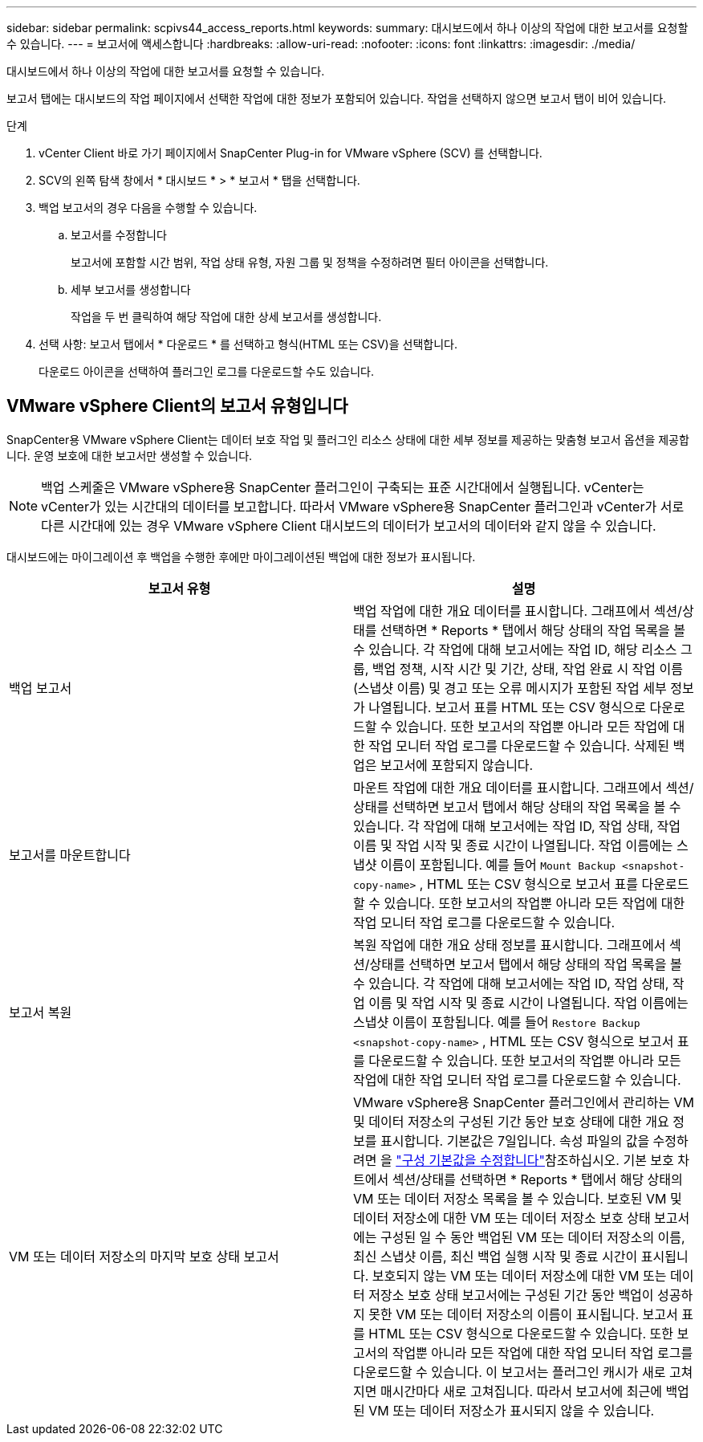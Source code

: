 ---
sidebar: sidebar 
permalink: scpivs44_access_reports.html 
keywords:  
summary: 대시보드에서 하나 이상의 작업에 대한 보고서를 요청할 수 있습니다. 
---
= 보고서에 액세스합니다
:hardbreaks:
:allow-uri-read: 
:nofooter: 
:icons: font
:linkattrs: 
:imagesdir: ./media/


[role="lead"]
대시보드에서 하나 이상의 작업에 대한 보고서를 요청할 수 있습니다.

보고서 탭에는 대시보드의 작업 페이지에서 선택한 작업에 대한 정보가 포함되어 있습니다. 작업을 선택하지 않으면 보고서 탭이 비어 있습니다.

.단계
. vCenter Client 바로 가기 페이지에서 SnapCenter Plug-in for VMware vSphere (SCV) 를 선택합니다.
. SCV의 왼쪽 탐색 창에서 * 대시보드 * > * 보고서 * 탭을 선택합니다.
. 백업 보고서의 경우 다음을 수행할 수 있습니다.
+
.. 보고서를 수정합니다
+
보고서에 포함할 시간 범위, 작업 상태 유형, 자원 그룹 및 정책을 수정하려면 필터 아이콘을 선택합니다.

.. 세부 보고서를 생성합니다
+
작업을 두 번 클릭하여 해당 작업에 대한 상세 보고서를 생성합니다.



. 선택 사항: 보고서 탭에서 * 다운로드 * 를 선택하고 형식(HTML 또는 CSV)을 선택합니다.
+
다운로드 아이콘을 선택하여 플러그인 로그를 다운로드할 수도 있습니다.





== VMware vSphere Client의 보고서 유형입니다

SnapCenter용 VMware vSphere Client는 데이터 보호 작업 및 플러그인 리소스 상태에 대한 세부 정보를 제공하는 맞춤형 보고서 옵션을 제공합니다. 운영 보호에 대한 보고서만 생성할 수 있습니다.


NOTE: 백업 스케줄은 VMware vSphere용 SnapCenter 플러그인이 구축되는 표준 시간대에서 실행됩니다. vCenter는 vCenter가 있는 시간대의 데이터를 보고합니다. 따라서 VMware vSphere용 SnapCenter 플러그인과 vCenter가 서로 다른 시간대에 있는 경우 VMware vSphere Client 대시보드의 데이터가 보고서의 데이터와 같지 않을 수 있습니다.

대시보드에는 마이그레이션 후 백업을 수행한 후에만 마이그레이션된 백업에 대한 정보가 표시됩니다.

|===
| 보고서 유형 | 설명 


| 백업 보고서 | 백업 작업에 대한 개요 데이터를 표시합니다. 그래프에서 섹션/상태를 선택하면 * Reports * 탭에서 해당 상태의 작업 목록을 볼 수 있습니다. 각 작업에 대해 보고서에는 작업 ID, 해당 리소스 그룹, 백업 정책, 시작 시간 및 기간, 상태, 작업 완료 시 작업 이름(스냅샷 이름) 및 경고 또는 오류 메시지가 포함된 작업 세부 정보가 나열됩니다. 보고서 표를 HTML 또는 CSV 형식으로 다운로드할 수 있습니다. 또한 보고서의 작업뿐 아니라 모든 작업에 대한 작업 모니터 작업 로그를 다운로드할 수 있습니다. 삭제된 백업은 보고서에 포함되지 않습니다. 


| 보고서를 마운트합니다 | 마운트 작업에 대한 개요 데이터를 표시합니다. 그래프에서 섹션/상태를 선택하면 보고서 탭에서 해당 상태의 작업 목록을 볼 수 있습니다. 각 작업에 대해 보고서에는 작업 ID, 작업 상태, 작업 이름 및 작업 시작 및 종료 시간이 나열됩니다. 작업 이름에는 스냅샷 이름이 포함됩니다. 예를 들어 `Mount Backup <snapshot-copy-name>` , HTML 또는 CSV 형식으로 보고서 표를 다운로드할 수 있습니다. 또한 보고서의 작업뿐 아니라 모든 작업에 대한 작업 모니터 작업 로그를 다운로드할 수 있습니다. 


| 보고서 복원 | 복원 작업에 대한 개요 상태 정보를 표시합니다. 그래프에서 섹션/상태를 선택하면 보고서 탭에서 해당 상태의 작업 목록을 볼 수 있습니다. 각 작업에 대해 보고서에는 작업 ID, 작업 상태, 작업 이름 및 작업 시작 및 종료 시간이 나열됩니다. 작업 이름에는 스냅샷 이름이 포함됩니다. 예를 들어 `Restore Backup <snapshot-copy-name>` , HTML 또는 CSV 형식으로 보고서 표를 다운로드할 수 있습니다. 또한 보고서의 작업뿐 아니라 모든 작업에 대한 작업 모니터 작업 로그를 다운로드할 수 있습니다. 


| VM 또는 데이터 저장소의 마지막 보호 상태 보고서 | VMware vSphere용 SnapCenter 플러그인에서 관리하는 VM 및 데이터 저장소의 구성된 기간 동안 보호 상태에 대한 개요 정보를 표시합니다. 기본값은 7일입니다. 속성 파일의 값을 수정하려면 을 link:scpivs44_modify_configuration_default_values.html["구성 기본값을 수정합니다"]참조하십시오. 기본 보호 차트에서 섹션/상태를 선택하면 * Reports * 탭에서 해당 상태의 VM 또는 데이터 저장소 목록을 볼 수 있습니다. 보호된 VM 및 데이터 저장소에 대한 VM 또는 데이터 저장소 보호 상태 보고서에는 구성된 일 수 동안 백업된 VM 또는 데이터 저장소의 이름, 최신 스냅샷 이름, 최신 백업 실행 시작 및 종료 시간이 표시됩니다. 보호되지 않는 VM 또는 데이터 저장소에 대한 VM 또는 데이터 저장소 보호 상태 보고서에는 구성된 기간 동안 백업이 성공하지 못한 VM 또는 데이터 저장소의 이름이 표시됩니다. 보고서 표를 HTML 또는 CSV 형식으로 다운로드할 수 있습니다. 또한 보고서의 작업뿐 아니라 모든 작업에 대한 작업 모니터 작업 로그를 다운로드할 수 있습니다. 이 보고서는 플러그인 캐시가 새로 고쳐지면 매시간마다 새로 고쳐집니다. 따라서 보고서에 최근에 백업된 VM 또는 데이터 저장소가 표시되지 않을 수 있습니다. 
|===